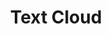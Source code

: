 #+TITLE: Text Cloud
* COMMENT Code
#+begin_src python :session data :results replace drawer output :exports both :tangle text_cloud.py :noweb yes :eval never-export
from wordcloud import WordCloud
from collections import Counter
from typing import List
import matplotlib.pyplot as plt


def open_file(path: str) -> str:
    content = ""
    with open(path, "r") as f:
        content = f.readlines()
    return " ".join(content)


all_words = open_file("texto.txt")
# "hola a todos muchas  palabras palabras hola muchas hola hola hola palabras palabras hola muchas hola hola hola palabras palabras hola muchas hola hola hola palabras palabras hola muchas hola hola hola"
#cpalabras = frase.rstrip().split(" ")

# Counter(" ".join(palabras).split()).most_common(10)
# looping through all incidents and joining them to one text, to extract most common words
#for arg in palabras:
#    tokens = arg.split()
#    all_words += " ".join(tokens) + " "

# print(all_words)
def remove_words_from_text(words_to_remove: List[str], all_words: str):
    new_all_words = all_words
    for word_to_remove in words_to_remove:
        new_all_words.replace(word_to_remove, "")
    return new_all_words

remove_words = ["de ", "la ", "que ", "new ", "image "]
filtered_words = remove_words_from_text(remove_words, all_words)
# print(filtered_words)

wordcloud = WordCloud(
    background_color="white", min_font_size=5
).generate(filtered_words)

# plot the WordCloud image
plt.close()
plt.figure(figsize=(5, 5), facecolor=None)
plt.imshow(wordcloud)
plt.axis("off")
plt.tight_layout(pad=0)

# plt.show()
plt.savefig("img/word_cloud.png")
plt.close()
#+end_src

#+RESULTS:
:results:
Home
 For you
 Following
 News Showcase
 U.S.
 World
 Local
 Business
 Technology
 Entertainment
 Sports
 Science
 Health
 Google News - World - Latest
 World
 Israel Says It Is Raiding Gaza's Al-Shifa Hospital: Israel-Hamas War Live News
 28 minutes ago
 James C. McKinley Jr.
 CBS News
 Gaza hospital sounds alarm of imminent collapse
 6 hours ago
 CNN
 Israel-Hamas war rages as outcry grows over Gaza crisis: Live updates
 1 hour ago
 Mike Hayes, Leinz Vales & Sana Noor Haq
 New York Post
 Stop pretending hospital peril is all on Israel, Joe, and call out Hamas' central role in endangering civilians
 Yesterday
 Opinion
 Full Coverage
 Former British home secretary Suella Braverman accuses PM Sunak of betraying promises in resignation letter
 5 hours ago
 Louis Casiano
 CNN-News18
 AlKings1958 reposted
 Jackie bot 🤖💎
 @Jackie2theworld
 ·
 11h
 Wow!!! No soy de escuchar mucho rap… pero está con madre ésto!!!
 😂😂😂😂👇👇👏👏👏👏👏
 Quote
 ✨✘Lucy Sky✘✨
 @Moonlight_Blue4
 ·
 11h
 No permitas que nadie calle tu canto, eres la voz de muchos. ❌🩷❌

 Estamos tratando de sobrevivir a una lucha de libertad o de sometimiento, por un largo periodo; pues estos evitarán que cualquier mexicano levante la voz o la mano.
 #DespiertaMéxico ‼️
 Show more
 0:02 / 1:55
 Padre del Análisis Superior reposted
 Ixaraxel.F.R.🫠
 @Ixaraxelfl
 ·
 32m
 Replying to
 @jaurysalazar
  and
 @DavidPramo2
 Mamamela junto con tu gfa, tienen promoción para hoy par de p..taz
 Padre del Análisis Superior
 @DavidPramo2
 ·
 14m
 Cuando no toleras opiniones diferentes a la tuya
 Quote
 Rafael Solano
 @RafaelS6711
 ·
 19m
 Replying to @CiroGomezL and @DavidPramo2
 A @DavidPramo2 prefiero ya no escucharlo, después de su desafortunado comentario, “que los banqueros” le dijeron que Claudia estaba más “preparada”, por favor eso no se lo cree ni él, los mexicanos vimos otra cosa en la convención bancaria. #MiVotoParaXochitl10
 AlKings1958 reposted
 Rafaela Sanders
 @RafaelSanders22
 ·
 Apr 25
 Parecen modelos ….. de Botero!!!
 🤣🤣🤣🤣🤣🤣🤣🤣🤣🤣🤣🤣🤣
 Quote
 Fredd
 @FREDDO1479
 ·
 Apr 25
 ¿Título para la fotó ??
 Image
 EL NORTE
 @elnorte
 ·
 15m
 El regio Pato O'Ward marcó el sexto mejor tiempo de la Práctica 2 del Gran Premio de Alabama, sesión que lideró Rinus VeeKay.
 With the No. 134 overall pick in the 2024 @NFLDraft
 , the @nyjets
  select Braelon Allen!

 📺: #NFLDraft on NFLN/ESPN/ABC
 📱: Stream on #NFLPlus
 Image
 Freya 🔜✈️ Guadalindie, Málaga, 2-5th May
 @FreyaHolmer
 ·
 1h
 so a js minifier broke my code - and now, after a long and arduous search, I have narrowed it down to the fact that it breaks specifically when mangling an identifier starting with c 🔍🕵️‍♀️
 a javascript minifier config that reads: // regex: /disbale_all m // confirmed safe: x-z // unsafe inside a-e // wait i messed up // a,b,d is safe // c is unsafe regex: /^[^c].*$/i, // reserved: ["setupSelf
 Freya 🔜✈️ Guadalindie, Málaga, 2-5th May
 @FreyaHolmer
 ·
 14m
 oKAY apparently I have a load-bearing identifier called "coefficient" (??)

 if I search my project for "coefficient", nothing comes up. if I disallow mangling the word "coefficient", the code works fine. how is this even possible
 Image
 Freya 🔜✈️ Guadalindie, Málaga, 2-5th May
 @FreyaHolmer
 ·
 3m
 okay I might've been using this regex wrong, which would make more sense
 INFO7
 @info7mty
 ·
 3m
 Texas enfrenta un revés legal en su disputa por las boyas en el Río Grande. Un juez federal rechazó su petición para desestimar la demanda del Gobierno de Biden.
 From info7.mx
 Carmen Aristegui
 @aristeguicnn
 ·
 4m
 ¿Por qué protestan en universidades de EE.UU. a favor de la causa palestina? Una estudiante lo explica
 From cnnespanol.cnn.com
 Carmen Aristegui
 @aristeguicnn
 ·
 4m
 ¿Cuándo se espera que terminen las protestas propalestinas en universidades de EE.UU.?
 From cnnespanol.cnn.com
 Pittsburgh Steelers reposted
 Russell Wilson
 @DangeRussWilson
 ·
 7m
 Congrats @MasonLMcCormick

 Glad to have you in the Burgh! @Steelers

 Domesticated Brain
 @rasangarocks
 ·
 17m
 Algorithms to Live By: The Computer Science of Human Decisions

 Link - https://amzn.to/4aURZ7I

 #algorithms #Maths #100DaysOfCode #CodeNewbies #WomenWhoCode #code #coding #DataScientists #IA #ML #programming
 From amazon.com
 danielle
 @_danielle_carr
 ·
 19m
 How much have we heard in media about that one person who wasn’t even a part of the Columbia camp saying “go back to Poland”? Meanwhile at ucla, the camp is constantly dealing with actual attacks from people who are clearly coming from outside the uni with violent intent
 Square profile picture
 NASA
 @NASA
 ·
 19m
 This week at NASA:

 Prelaunch activities are underway at @NASAKennedy
  ahead of the #Starliner Crew Flight Test on May 6, studying the Sun’s effects on Earth during the recent eclipse, and we celebrate our home planet for #EarthDay.

 For all this and more: http://nasa.gov/subscribe
 Square profile picture
 NFL
 @NFL
 ·
 19m
 With the No. 127 overall pick in the 2024 @NFLDraft
 , the @Eagles
  select Will Shipley!

 📺: #NFLDraft on NFLN/ESPN/ABC
 📱: Stream on #NFLPlus
 Image
 AlKings1958 reposted
 𝕏 ΣTH
 @SethPacko
 ·
 13h
 La Santa Mierda !!
 @lopezobrador_


 ☝🏻🙄🍺
 Image
 AlKings1958
 @AKings1958
 ·
 20m
 La canción favorita de México
 FreeBSD Frau
 @freebsdfrau
 ·
 20m
 🤔 interesting vise?
 Image
 Image
 Image
 Image
 It's FOSS
 @itsfoss2
 ·
 20m
 Lightweight and fast!

 Experience the speed of these 7 super lightweight distros.
:end:

[[file:img/word_cloud.png]]
#+RESULTS:
:results:
:end:
